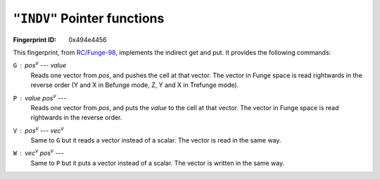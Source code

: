 .. _INDV:

``"INDV"`` Pointer functions
-------------------------------

:Fingerprint ID: 0x494e4456

This fingerprint, from `RC/Funge-98`__, implements the indirect get and put. It provides the following commands:

__ http://www.rcfunge98.com/rcsfingers.html#INDV

``G`` : *pos*\ :sup:`v` --- *value*
    Reads one vector from *pos*, and pushes the cell at that vector. The vector in Funge space is read rightwards in the reverse order (Y and X in Befunge mode, Z, Y and X in Trefunge mode).

``P`` : *value* *pos*\ :sup:`v` ---
    Reads one vector from *pos*, and puts the *value* to the cell at that vector. The vector in Funge space is read rightwards in the reverse order.

``V`` : *pos*\ :sup:`v` --- *vec*\ :sup:`v`
    Same to ``G`` but it reads a vector instead of a scalar. The vector is read in the same way.

``W`` : *vec*\ :sup:`v` *pos*\ :sup:`v` ---
    Same to ``P`` but it puts a vector instead of a scalar. The vector is written in the same way.

